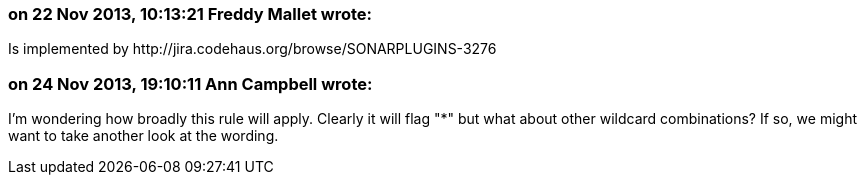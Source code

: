 === on 22 Nov 2013, 10:13:21 Freddy Mallet wrote:
Is implemented by \http://jira.codehaus.org/browse/SONARPLUGINS-3276

=== on 24 Nov 2013, 19:10:11 Ann Campbell wrote:
I'm wondering how broadly this rule will apply. Clearly it will flag "*" but what about other wildcard combinations? If so, we might want to take another look at the wording.

